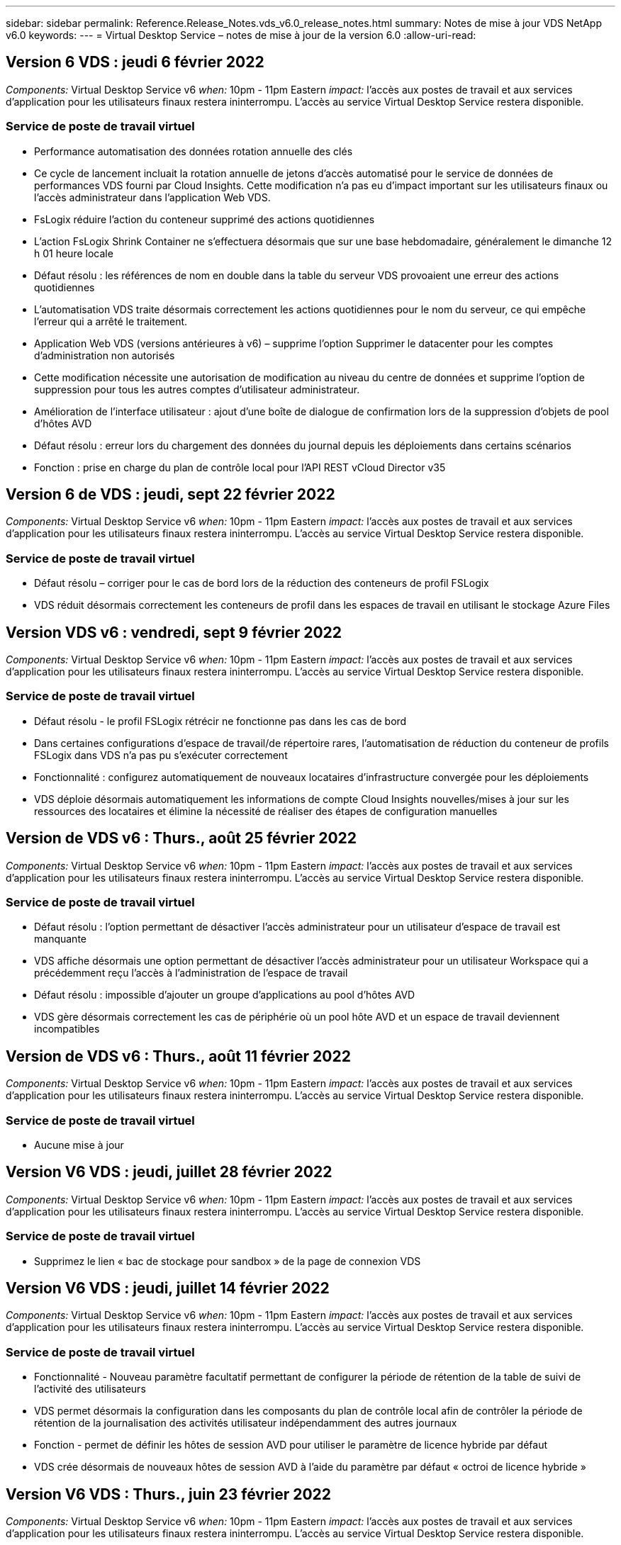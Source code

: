 ---
sidebar: sidebar 
permalink: Reference.Release_Notes.vds_v6.0_release_notes.html 
summary: Notes de mise à jour VDS NetApp v6.0 
keywords:  
---
= Virtual Desktop Service – notes de mise à jour de la version 6.0
:allow-uri-read: 




== Version 6 VDS : jeudi 6 février 2022

_Components:_ Virtual Desktop Service v6 _when:_ 10pm - 11pm Eastern _impact:_ l'accès aux postes de travail et aux services d'application pour les utilisateurs finaux restera ininterrompu. L'accès au service Virtual Desktop Service restera disponible.



=== Service de poste de travail virtuel

* Performance automatisation des données rotation annuelle des clés
* Ce cycle de lancement incluait la rotation annuelle de jetons d'accès automatisé pour le service de données de performances VDS fourni par Cloud Insights. Cette modification n'a pas eu d'impact important sur les utilisateurs finaux ou l'accès administrateur dans l'application Web VDS.
* FsLogix réduire l'action du conteneur supprimé des actions quotidiennes
* L'action FsLogix Shrink Container ne s'effectuera désormais que sur une base hebdomadaire, généralement le dimanche 12 h 01 heure locale
* Défaut résolu : les références de nom en double dans la table du serveur VDS provoaient une erreur des actions quotidiennes
* L'automatisation VDS traite désormais correctement les actions quotidiennes pour le nom du serveur, ce qui empêche l'erreur qui a arrêté le traitement.
* Application Web VDS (versions antérieures à v6) – supprime l'option Supprimer le datacenter pour les comptes d'administration non autorisés
* Cette modification nécessite une autorisation de modification au niveau du centre de données et supprime l'option de suppression pour tous les autres comptes d'utilisateur administrateur.
* Amélioration de l'interface utilisateur : ajout d'une boîte de dialogue de confirmation lors de la suppression d'objets de pool d'hôtes AVD
* Défaut résolu : erreur lors du chargement des données du journal depuis les déploiements dans certains scénarios
* Fonction : prise en charge du plan de contrôle local pour l'API REST vCloud Director v35




== Version 6 de VDS : jeudi, sept 22 février 2022

_Components:_ Virtual Desktop Service v6 _when:_ 10pm - 11pm Eastern _impact:_ l'accès aux postes de travail et aux services d'application pour les utilisateurs finaux restera ininterrompu. L'accès au service Virtual Desktop Service restera disponible.



=== Service de poste de travail virtuel

* Défaut résolu – corriger pour le cas de bord lors de la réduction des conteneurs de profil FSLogix
* VDS réduit désormais correctement les conteneurs de profil dans les espaces de travail en utilisant le stockage Azure Files




== Version VDS v6 : vendredi, sept 9 février 2022

_Components:_ Virtual Desktop Service v6 _when:_ 10pm - 11pm Eastern _impact:_ l'accès aux postes de travail et aux services d'application pour les utilisateurs finaux restera ininterrompu. L'accès au service Virtual Desktop Service restera disponible.



=== Service de poste de travail virtuel

* Défaut résolu - le profil FSLogix rétrécir ne fonctionne pas dans les cas de bord
* Dans certaines configurations d'espace de travail/de répertoire rares, l'automatisation de réduction du conteneur de profils FSLogix dans VDS n'a pas pu s'exécuter correctement
* Fonctionnalité : configurez automatiquement de nouveaux locataires d'infrastructure convergée pour les déploiements
* VDS déploie désormais automatiquement les informations de compte Cloud Insights nouvelles/mises à jour sur les ressources des locataires et élimine la nécessité de réaliser des étapes de configuration manuelles




== Version de VDS v6 : Thurs., août 25 février 2022

_Components:_ Virtual Desktop Service v6 _when:_ 10pm - 11pm Eastern _impact:_ l'accès aux postes de travail et aux services d'application pour les utilisateurs finaux restera ininterrompu. L'accès au service Virtual Desktop Service restera disponible.



=== Service de poste de travail virtuel

* Défaut résolu : l'option permettant de désactiver l'accès administrateur pour un utilisateur d'espace de travail est manquante
* VDS affiche désormais une option permettant de désactiver l'accès administrateur pour un utilisateur Workspace qui a précédemment reçu l'accès à l'administration de l'espace de travail
* Défaut résolu : impossible d'ajouter un groupe d'applications au pool d'hôtes AVD
* VDS gère désormais correctement les cas de périphérie où un pool hôte AVD et un espace de travail deviennent incompatibles




== Version de VDS v6 : Thurs., août 11 février 2022

_Components:_ Virtual Desktop Service v6 _when:_ 10pm - 11pm Eastern _impact:_ l'accès aux postes de travail et aux services d'application pour les utilisateurs finaux restera ininterrompu. L'accès au service Virtual Desktop Service restera disponible.



=== Service de poste de travail virtuel

* Aucune mise à jour




== Version V6 VDS : jeudi, juillet 28 février 2022

_Components:_ Virtual Desktop Service v6 _when:_ 10pm - 11pm Eastern _impact:_ l'accès aux postes de travail et aux services d'application pour les utilisateurs finaux restera ininterrompu. L'accès au service Virtual Desktop Service restera disponible.



=== Service de poste de travail virtuel

* Supprimez le lien « bac de stockage pour sandbox » de la page de connexion VDS




== Version V6 VDS : jeudi, juillet 14 février 2022

_Components:_ Virtual Desktop Service v6 _when:_ 10pm - 11pm Eastern _impact:_ l'accès aux postes de travail et aux services d'application pour les utilisateurs finaux restera ininterrompu. L'accès au service Virtual Desktop Service restera disponible.



=== Service de poste de travail virtuel

* Fonctionnalité - Nouveau paramètre facultatif permettant de configurer la période de rétention de la table de suivi de l'activité des utilisateurs
* VDS permet désormais la configuration dans les composants du plan de contrôle local afin de contrôler la période de rétention de la journalisation des activités utilisateur indépendamment des autres journaux
* Fonction - permet de définir les hôtes de session AVD pour utiliser le paramètre de licence hybride par défaut
* VDS crée désormais de nouveaux hôtes de session AVD à l'aide du paramètre par défaut « octroi de licence hybride »




== Version V6 VDS : Thurs., juin 23 février 2022

_Components:_ Virtual Desktop Service v6 _when:_ 10pm - 11pm Eastern _impact:_ l'accès aux postes de travail et aux services d'application pour les utilisateurs finaux restera ininterrompu. L'accès au service Virtual Desktop Service restera disponible.



=== Service de poste de travail virtuel

* Défaut résolu : erreur dans l'application Web VDS lors de la tentative de modification d'un événement script
* VDS traite désormais correctement un problème de sensibilité à la casse lors de la modification d'objets d'événement avec script




== Version V6 VDS : Thurs., juin 9 février 2022

_Components:_ Virtual Desktop Service v6 _when:_ 10pm - 11pm Eastern _impact:_ l'accès aux postes de travail et aux services d'application pour les utilisateurs finaux restera ininterrompu. L'accès au service Virtual Desktop Service restera disponible.



=== Service de poste de travail virtuel

* Aucune mise à jour




== Version de VDS v6 : jeudi 26 mai 2022

_Components:_ Virtual Desktop Service v6 _when:_ 10pm - 11pm Eastern _impact:_ l'accès aux postes de travail et aux services d'application pour les utilisateurs finaux restera ininterrompu. L'accès au service Virtual Desktop Service restera disponible.



=== Service de poste de travail virtuel

* Aucune mise à jour




== Version de VDS v6 : jeudi 12 mai 2022

_Components:_ Virtual Desktop Service v6 _when:_ 10pm - 11pm Eastern _impact:_ l'accès aux postes de travail et aux services d'application pour les utilisateurs finaux restera ininterrompu. L'accès au service Virtual Desktop Service restera disponible.



=== Service de poste de travail virtuel

* Aucune mise à jour




== Version VDS v6 : lundi 2 mai 2022

_Components:_ Virtual Desktop Service v6 _when:_ 10pm - 11pm Eastern _impact:_ l'accès aux postes de travail et aux services d'application pour les utilisateurs finaux restera ininterrompu. L'accès au service Virtual Desktop Service restera disponible.



=== Service de poste de travail virtuel

* Aucune mise à jour




== Version V6 VDS : Thurs., avr 28 février 2022

_Components:_ Virtual Desktop Service v6 _when:_ jeudi 28 avril 2022 à 22:00 Eastern _impact:_ l'accès aux ordinateurs de bureau et aux services d'application pour les utilisateurs finaux restera ininterrompu. L'accès au service Virtual Desktop Service restera disponible.



=== Service de poste de travail virtuel

* Nombreuses améliorations proactives en matière de sécurité et corrections de bogues




== Version V6 VDS : Thurs., avr 14 février 2022

_Components:_ Virtual Desktop Service v6 _when:_ jeudi 14 avril 2022 à 23:00 Eastern _impact:_ l'accès aux postes de travail et aux services d'application pour les utilisateurs finaux restera ininterrompu. L'accès au service Virtual Desktop Service restera disponible.



=== Service de poste de travail virtuel

* Nombreuses améliorations proactives en matière de sécurité et corrections de bogues




== Version V6 VDS : Thurs., mars 31 février 2022

_Components:_ Virtual Desktop Service v6 _when:_ jeudi 31 mars 2022 à 23:00 Eastern _impact:_ l'accès aux bureaux et aux services d'application pour les utilisateurs finaux restera ininterrompu. L'accès au service Virtual Desktop Service restera disponible.



=== Service de poste de travail virtuel

* Nombreuses améliorations proactives en matière de sécurité et corrections de bogues




== Version V6 VDS : Thurs., mars 17 février 2022

_Components:_ Virtual Desktop Service v6 _when:_ jeudi 17 mars 2022 à 23:00 Eastern _impact:_ l'accès aux postes de travail et aux services d'application pour les utilisateurs finaux restera ininterrompu. L'accès au service Virtual Desktop Service restera disponible.



=== Service de poste de travail virtuel

* Nombreuses améliorations proactives en matière de sécurité et corrections de bogues




== Version V6 VDS : Thurs., mars 3 février 2022

_Components:_ Virtual Desktop Service v6 _when:_ jeudi 3 mars 2022 à 23:00 Eastern _impact:_ l'accès aux postes de travail et aux services d'application pour les utilisateurs finaux restera ininterrompu. L'accès au service Virtual Desktop Service restera disponible.



=== Service de poste de travail virtuel

* Amélioration de l'expérience lors de la déconnexion d'un serveur après utilisation de la fonction connexion au serveur
* Nombreuses améliorations proactives en matière de sécurité et corrections de bogues




== Version de VDS v6 : jeudi 17 février 2022

_Components:_ Virtual Desktop Service v6 _when:_ jeudi 17 février 2022 à 23:00 Eastern _impact:_ l'accès aux postes de travail et aux services d'application pour les utilisateurs finaux restera ininterrompu. L'accès au service Virtual Desktop Service restera disponible.



=== Service de poste de travail virtuel

* Introduction des instances d'application, permettant une gestion améliorée des différentes versions et éditions du même logiciel
* Nombreuses améliorations proactives en matière de sécurité et corrections de bogues




== Version de VDS v6 : jeudi 3 février 2022

_Components:_ Virtual Desktop Service v6 _when:_ jeudi 3 février 2022 de 22h à 23h Eastern _impact:_ l'accès aux postes de travail et aux services d'application pour les utilisateurs finaux restera ininterrompu. L'accès au service Virtual Desktop Service restera disponible.



=== Service de poste de travail virtuel

* Amélioration de la recherche d'itinérance de profil pour VDMS
* Sécurité proactive et améliorations des performances




== Version de VDS v6 : jeudi 20 janvier 2022

_Components:_ Virtual Desktop Service v6 _when:_ jeudi 20 janvier 2022 de 22 h à 23 h (heure de l'est) _impact:_ l'accès aux postes de travail et aux services d'applications pour les utilisateurs finaux restera ininterrompu. L'accès au service Virtual Desktop Service restera disponible.



=== Service de poste de travail virtuel

* Correction de bug pour un problème de redirection de lien avec l'outil ACE (Azure Cost Estimateur)
* Sécurité proactive et améliorations des performances




== Version VDS v6 : jeudi 6 janvier 2022

_Components:_ Virtual Desktop Service v6 _when:_ jeudi 6 janvier 2022 de 22h à 23h Eastern _impact:_ l'accès aux postes de travail et aux services d'application pour les utilisateurs finaux restera ininterrompu. L'accès au service Virtual Desktop Service restera disponible.



=== Service de poste de travail virtuel

* Présenter le rapport de réinitialisation des mots de passe en libre-service à la fois pour les partenaires et les sous-partenaires
* Correction d'un problème d'autorisation Azure unique au début du processus de déploiement.




== Version de VDS v6 : jeudi 16 décembre 2021

_Components:_ Virtual Desktop Service v6 _when:_ jeudi 16 décembre 2021 de 22h à 23h Eastern _impact:_ l'accès aux postes de travail et aux services d'application pour les utilisateurs finaux restera ininterrompu. L'accès au service Virtual Desktop Service restera disponible.



=== Service de poste de travail virtuel

* Améliorations apportées aux transmissions de messages SMS secondaires pour MFA si le fournisseur de SMS principal n'est pas disponible
* Mise à jour du certificat utilisé pour le client VDS pour Windows




== Version de VDS v6 : jeudi 2 décembre 2021 - aucun changement prévu

_Components:_ Virtual Desktop Service v6 _when:_ jeudi 2 décembre 2021 de 22h à 23h Eastern _impact:_ aucun



== Hotfix VDS v6 : jeudi 18 novembre 2021

_Components:_ Virtual Desktop Service v6 _when:_ jeudi 18 novembre 2021 de 22h à 23h Eastern _impact:_ l'accès aux postes de travail et aux services d'application pour les utilisateurs finaux restera ininterrompu. L'accès au service Virtual Desktop Service restera disponible.



=== Service de poste de travail virtuel

* Correction de bug pour un problème PAM où AAD est basé sur AADDS




== Correctif VDS v6 : lundi 8 novembre 2021

_Components:_ Virtual Desktop Service v6 _when:_ lundi 8 novembre 2021 de 22h à 23h Eastern _impact:_ l'accès aux postes de travail et aux services d'applications pour les utilisateurs finaux restera ininterrompu. L'accès au service Virtual Desktop Service restera disponible.



=== Service de poste de travail virtuel

* Activez la boîte de discussion dans l'interface utilisateur VDS pour tous les utilisateurs
* Correction d'un bug pour une combinaison unique de sélections de déploiement




== Version VDS v6 : dimanche 7 novembre 2021

_Components:_ Virtual Desktop Service v6 _when:_ Sunday 7 November 2021 at 22h – 23h Eastern _impact:_ l'accès aux postes de travail et aux services d'application pour les utilisateurs finaux restera ininterrompu. L'accès au service Virtual Desktop Service restera disponible.



=== Service de poste de travail virtuel

* Introduire une option Command Center pour désactiver la réduction automatisée des profils FSLogix
* Correction des bogues pour PAM lorsque le déploiement utilise Azure Active Directory Domain Services (AADDS)
* Sécurité proactive et améliorations des performances




=== Outil d'estimation des coûts Azure

* Services mis à jour disponibles dans diverses régions




== Version VDS v6 : jeudi 21 octobre 2021

_Components:_ Virtual Desktop Service v6 _when:_ jeudi 21 octobre 2021 à 22h, Eastern _impact:_ l'accès aux postes de travail et aux services d'application pour les utilisateurs finaux restera ininterrompu. L'accès au service Virtual Desktop Service restera disponible.



=== Service de poste de travail virtuel

* Introduire une option Command Center pour désactiver la réduction automatisée des profils FSLogix
* Améliorations apportées à un rapport de nuit illustrant l'emplacement de montage des profils FSLogix
* Mettre à jour la série/taille de VM par défaut utilisée pour CWMGR1 (la VM de la plate-forme) dans la région de l'Azure US South Central vers D2S v4




== Version VDS v6 : jeudi 7 octobre 2021

_Components:_ Virtual Desktop Service v6 _when:_ jeudi 7 octobre 2021 à 22h, Eastern _impact:_ l'accès aux postes de travail et aux services d'application pour les utilisateurs finaux restera ininterrompu. L'accès au service Virtual Desktop Service restera disponible.



=== Service de poste de travail virtuel

* Correction de bug pour un scénario dans lequel une configuration spécifique de collecte de provisionnement n'était pas enregistrée correctement




== Version VDS v6 : jeudi 23 septembre 2021

_Components:_ Virtual Desktop Service v6 _when:_ jeudi 23 septembre 2021 à 22h, Eastern _impact:_ l'accès aux postes de travail et aux services d'application pour les utilisateurs finaux restera ininterrompu. L'accès au service Virtual Desktop Service restera disponible.



=== Service de poste de travail virtuel

* Mise à jour vers PAM pour une intégration avec les déploiements basés sur AADDS
* Affichez les URL RemoteApp dans le module Workspace pour les déploiements non AVD
* Correction de bug pour un scénario où un utilisateur final est administrateur dans une configuration Active Directory spécifique sur site




== Version VDS v6 : jeudi 9 septembre 2021

_Components:_ Virtual Desktop Service v6 _when:_ jeudi 9 septembre 2021 à 22h, Eastern _impact:_ l'accès aux postes de travail et aux services d'application pour les utilisateurs finaux restera ininterrompu. L'accès au service Virtual Desktop Service restera disponible.



=== Service de poste de travail virtuel

* Sécurité proactive et améliorations des performances




== Version de VDS v6 : jeudi 26 août 2021

_Components:_ Virtual Desktop Service v6 _when:_ jeudi 26 août 2021 à 22:00 Eastern _impact:_ l'accès aux postes de travail et aux services d'application pour les utilisateurs finaux restera ininterrompu. L'accès au service Virtual Desktop Service restera disponible.



=== Service de poste de travail virtuel

* Mettez à jour l'URL placée sur le bureau d'un utilisateur lorsqu'il a accès à l'interface utilisateur de gestion VDS




== Version VDS v6 : jeudi 12 août 2021

_Components:_ Virtual Desktop Service v6 _when:_ jeudi 12 août 2021 à 22:00 Eastern _impact:_ l'accès aux postes de travail et aux services d'application pour les utilisateurs finaux restera ininterrompu. L'accès au service Virtual Desktop Service restera disponible.



=== Service de poste de travail virtuel

* Améliorations apportées aux fonctionnalités et au contexte Cloud Insights
* Amélioration de la gestion de la fréquence des planifications de sauvegarde
* Correction des bogues - résolvez un problème pour le service CwVmAutomation vérification de la configuration au redémarrage du service
* Correction de bug : permet de résoudre un problème pour DCConifg qui n'autorise pas l'enregistrement de configurations dans certains scénarios
* Sécurité proactive et améliorations des performances




== VDS v6 hotfix : mardi 30 juillet 2021

_Components:_ Virtual Desktop Service v6 _when:_ Vendredi 30 juillet 2021 à 19:00 à 20:00 Eastern _impact:_ l'accès aux postes de travail et aux services d'application pour les utilisateurs finaux restera ininterrompu. L'accès au service Virtual Desktop Service restera disponible.



=== Service de poste de travail virtuel

* Mise à jour des modèles de déploiement pour faciliter l'amélioration de l'automatisation




== Version VDS v6 : jeudi 29 juillet 2021

_Components:_ Virtual Desktop Service v6 _when:_ jeudi 29 juillet 2021 à 22 h (heure de l'est) _impact:_ l'accès aux postes de travail et aux services d'application pour les utilisateurs finaux restera ininterrompu. L'accès au service Virtual Desktop Service restera disponible.



=== Service de poste de travail virtuel

* Correction des bogues : permet de résoudre un problème pour les déploiements VMware où CWAgent n'a pas été installé comme prévu
* Correction de bogues : permet de résoudre un problème pour les déploiements VMware où la création d'un serveur avec le rôle de données ne fonctionnait pas comme prévu




== VDS v6 hotfix : mardi 20 juillet 2021

_Components:_ Virtual Desktop Service v6 _when:_ Mardi 20 juillet 2021 à 22 h (heure de l'est) _impact:_ l'accès aux postes de travail et aux services d'applications pour les utilisateurs finaux restera ininterrompu. L'accès au service Virtual Desktop Service restera disponible.



=== Service de poste de travail virtuel

* Résolvez un problème entraînant une quantité anormalement élevée de trafic API dans une certaine configuration




== Version VDS 6.0 : jeudi 15 juillet 2021

_Components:_ 6.0 Virtual Desktop Service _when:_ jeudi 15 juillet 2021 à 22 h (heure de l'est) _impact:_ l'accès aux postes de travail et aux services d'application pour les utilisateurs finaux restera ininterrompu. L'accès au service Virtual Desktop Service restera disponible.



=== Service de poste de travail virtuel

* Amélioration de l'intégration Cloud Insights : capture des mesures de performance par utilisateur et affichage dans le contexte utilisateur
* Améliorations de l'automatisation du provisionnement ANF : enregistrement automatisé amélioré de NetApp en tant que fournisseur dans le locataire Azure du client
* Réglage de la formulation lors de la création d'un espace de travail AVD
* Sécurité proactive et améliorations des performances




== Version VDS 6.0 : jeudi 24 juin 2021

_Components:_ 6.0 Virtual Desktop Service _when:_ jeudi 4 juin 2021 à 22 h (heure de l'est) _impact:_ l'accès aux postes de travail et aux services d'application pour les utilisateurs finaux restera ininterrompu. L'accès au service Virtual Desktop Service restera disponible.


NOTE: La prochaine version de VDS sera prévue vers le 4 juillet 7 le jeudi 15.



=== Service de poste de travail virtuel

* Mises à jour reflétant le fait que Windows Virtual Desktop (WVD) est désormais Azure Virtual Desktop (AVD)
* Correction de bug pour le formatage du nom d'utilisateur dans les exportations Excel
* Configurations améliorées pour les pages de connexion HTML5 personnalisées
* Sécurité proactive et améliorations des performances




=== Estimateurs de coûts

* Mises à jour reflétant le fait que Windows Virtual Desktop (WVD) est désormais Azure Virtual Desktop (AVD)
* Les mises à jour pour refléter le nombre plus élevé de services/machines virtuelles de processeur graphique disponibles dans de nouvelles régions




== Version VDS 6.0 : jeudi 10 juin 2021

_Components:_ 6.0 Virtual Desktop Service _when:_ jeudi 10 juin 2021 à 22 h (heure de l'est) _impact:_ l'accès aux postes de travail et aux services d'application pour les utilisateurs finaux restera ininterrompu. L'accès au service Virtual Desktop Service restera disponible.



=== Service de poste de travail virtuel

* Introduction d'une passerelle/point d'accès HTML5 supplémentaire pour les VM
* Amélioration du routage utilisateur après la suppression d'un pool hôte
* Correction de bug pour un scénario dans lequel l'importation d'un pool d'hôtes non géré ne fonctionnait pas comme prévu
* Sécurité proactive et améliorations des performances




== Version VDS 6.0 : jeudi 10 juin 2021

_Components:_ 6.0 Virtual Desktop Service _when:_ jeudi 10 juin 2021 à 22 h Hest _impact:_ l'accès aux postes de travail et aux services d'application pour les utilisateurs finaux restera ininterrompu. L'accès au service Virtual Desktop Service restera disponible.



=== Améliorations techniques :

* Mettez à jour la version de .NET Framework installée sur chaque machine virtuelle de la version 4.7.2 à la version 4.8.0
* Exécution dorsale supplémentaire de l'utilisation de https:// et TLS 1.2 ou plus entre l'équipe du plan de contrôle local et toute autre entité
* Correction de bug pour l'opération de suppression de sauvegarde dans le Command Center – ceci fait désormais référence correctement au fuseau horaire de CWMGR1
* Renommez l'action Command Center du partage de fichiers Azure dans le partage de fichiers Azure
* Nommer les mises à jour des conventions dans Azure Shared image Gallery
* Amélioration du nombre de connexions utilisateur simultanées
* Mise à jour vers le trafic sortant autorisé à partir de CWMGR1, si le trafic sortant est restreint à partir de la machine virtuelle CWMGR1
* Si vous ne limitez pas le trafic sortant à partir de CWMGR1, vous n'avez pas à effectuer de mise à jour ici
* Si vous limitez le trafic sortant de CWMGR1, veuillez autoriser l'accès à vdctoolsapiprimary.azurewebsites.net. Remarque : vous n'avez plus besoin d'autoriser l'accès à vdctoolsapi.trafficmanager.net.




=== Améliorations du déploiement :

* Posez la base de la prise en charge future des préfixes personnalisés dans les noms de serveurs
* Amélioration de l'automatisation des processus et de la redondance pour les déploiements Azure
* De nombreuses améliorations de l'automatisation des déploiements pour Google Cloud Platform
* Prise en charge de Windows Server 2019 dans les déploiements Google Cloud Platform
* Correction de bug pour un sous-ensemble de scénarios où l'image EBD Windows 10 20H2




=== Améliorations de la prestation de services :

* Présente l'intégration d'Cloud Insights, assurant le flux de données de performance pour l'expérience utilisateur et les couches de stockage et de machines virtuelles
* Présente une fonction qui vous permet de naviguer rapidement vers une page VDS récemment visitée
* Amélioration considérable des temps de chargement de listes (utilisateurs, groupes, serveurs, applications, etc.) pour les déploiements Azure
* Présente la possibilité d'exporter facilement des listes d'utilisateurs, de groupes, de serveurs, d'administrateurs, de rapports, etc
* Introduit la possibilité de contrôler les méthodes MFA VDS disponibles pour les clients (le client préfère les e-mails par rapport aux SMS, par exemple)
* Introduit des champs « de » personnalisables pour les e-mails de réinitialisation de mot de passe en libre service VDS
* Introduit l'option pour autoriser uniquement les e-mails de réinitialisation de mot de passe en libre-service VDS à accéder aux domaines spécifiés (propriété de la société vs personnel, par exemple)
* Introduit une mise à jour qui invite l'utilisateur à ajouter son e-mail à son compte afin qu'il puisse l'utiliser ou réinitialiser le mot de passe MFA/self-service
* Lorsque vous démarrez un déploiement arrêté, démarrez également toutes les machines virtuelles au sein du déploiement
* Amélioration des performances pour déterminer quelle adresse IP attribuer aux nouvelles machines virtuelles Azure




== Version VDS 6.0 : jeudi 27 mai 2021

_Components:_ 6.0 Virtual Desktop Service _when:_ jeudi 27 mai 2021 à 22:00 Eastern _impact:_ l'accès aux postes de travail et aux services d'applications pour les utilisateurs finaux restera ininterrompu. L'accès au service Virtual Desktop Service restera disponible.



=== Service de poste de travail virtuel

* Présentation de Start On Connect pour les hôtes de session en pool dans les pools hôtes AVD
* Introduire les mesures des performances utilisateur via l'intégration Cloud Insights
* Affichez l'onglet serveurs plus en évidence dans le module espaces de travail
* Permettre la restauration d'une machine virtuelle via Azure Backup si la machine virtuelle a été supprimée de VDS
* Amélioration de la gestion de la fonctionnalité de connexion au serveur
* Amélioration de la gestion des variables lors de la création et de la mise à jour automatiques des certificats
* Correction de bug pour un problème où le fait de cliquer sur un X dans un menu déroulant n'a pas permis d'effacer la sélection comme prévu
* Fiabilité améliorée et gestion automatique des erreurs pour les messages SMS
* Mise à jour du rôle d'assistance utilisateur : il est désormais possible de mettre fin aux processus d'un utilisateur connecté
* Sécurité proactive et améliorations des performances




== Version VDS 6.0 : jeudi 13 mai 2021

_Components:_ 6.0 Virtual Desktop Service _when:_ jeudi 13 mai 2021 à 22 h (heure de l'est) _impact:_ l'accès aux postes de travail et aux services d'application pour les utilisateurs finaux restera ininterrompu. L'accès au service Virtual Desktop Service restera disponible.



=== Service de poste de travail virtuel

* Introduction de propriétés supplémentaires de pool hôte AVD
* Renforcer la résilience de l'automatisation dans les déploiements Azure en cas de problèmes de services back-end
* Incluez le nom du serveur dans le nouvel onglet du navigateur lors de l'utilisation de la fonction connexion au serveur
* Affiche la quantité d'utilisateurs dans chaque groupe
* Résilience améliorée pour la fonctionnalité de connexion au serveur dans tous les déploiements
* Améliorations supplémentaires de la définition des options MFA pour les organisations et les utilisateurs finaux
+
** Si le SMS est défini comme la seule option MFA disponible, vous avez besoin d'un numéro de téléphone mais pas d'une adresse e-mail
** Si l'e-mail est défini comme la seule option MFA disponible, vous avez besoin d'une adresse e-mail mais pas d'un numéro de téléphone
** Si les SMS et les e-mails sont définis comme options pour MFA, vous avez besoin d'une adresse e-mail et d'un numéro de téléphone


* Amélioration de la clarté : supprimez la taille d'un snapshot Azure Backup, car Azure ne renvoie pas la taille de l'instantané
* Ajoutez la possibilité de supprimer un snapshot dans des environnements autres que Azure
* Correction de bug pour la création de pool hôte AVD lors de l'utilisation de caractères spéciaux
* Résolution de bug pour la planification de la charge de travail du pool hôte via l'onglet Ressources
* Correction d'un bug pour une invite d'erreur qui s'affiche lors de l'annulation d'une importation d'utilisateur groupée
* Correction de bug pour un scénario possible avec des paramètres d'application ajoutés à une collection de provisioning
* Mise à jour vers l'adresse e-mail envoi de notifications/messages – les messages sont désormais envoyés à partir du site noreply@vds.netapp.com
+
** Les clients qui utilisent les adresses e-mail entrantes de sécurité doivent ajouter cette adresse e-mail






== Version VDS 6.0 : jeudi 29 avril 2021

_Components:_ 6.0 Virtual Desktop Service _when:_ jeudi 29 avril 2021 à 22:00 Eastern _impact:_ l'accès aux postes de travail et aux services d'application pour les utilisateurs finaux restera ininterrompu. L'accès au service Virtual Desktop Service restera disponible.



=== Service de poste de travail virtuel

* Présentation de la fonction Démarrer sur Connect pour les pools hôtes AVD personnels
* Présenter le contexte de stockage dans le module Workspace
* Présenter la surveillance du stockage (Azure NetApp Files) via l'intégration d'Cloud Insights
+
** Le contrôle des IOPS
** Contrôle de la latence
** Contrôle de la capacité


* Journalisation améliorée des actions de clonage des VM
* Résolution de bogues pour un scénario de planification de charge de travail spécifique
* Correction de bug pour ne pas afficher le fuseau horaire d'une VM dans un scénario donné
* Correction de bug pour ne pas déconnecter un utilisateur AVD dans un certain scénario
* Mises à jour visant à générer automatiquement des e-mails afin d'intégrer la marque NetApp




== VDS 6.0 correctif: Vendredi 16 avril 2021

_Components:_ 6.0 Virtual Desktop Service _when:_ Vendredi 16 avril 2021 à 22 h (heure de l'est) _impact:_ l'accès aux postes de travail et aux services d'applications pour les utilisateurs finaux restera ininterrompu. L'accès au service Virtual Desktop Service restera disponible.



=== Service de poste de travail virtuel

* Résolution d'un problème avec la création automatique de certificats qui se produit après la mise à jour de la nuit dernière, ce qui a amélioré la gestion automatisée des certificats




== Version VDS 6.0 : jeudi 15 avril 2021

_Components:_ 6.0 Virtual Desktop Service _when:_ jeudi 15 avril 2021 à 22:00 Eastern _impact:_ l'accès aux postes de travail et aux services d'application pour les utilisateurs finaux restera ininterrompu. L'accès au service Virtual Desktop Service restera disponible.



=== Service de poste de travail virtuel

* Améliorations de l'intégration Cloud Insights :
+
** Trames ignorées – Ressources réseau insuffisantes
** Trames ignorées – Ressources client insuffisantes
** Trame ignorée – Ressources serveur insuffisantes
** Disque du système d'exploitation – lecture d'octets
** Disque du système d'exploitation – écrire des octets
** Disque de l'OS – lecture d'octets/seconde
** Disque du système d'exploitation – écrire des octets/seconde


* Mise à jour vers l'historique des tâches dans le module déploiements – gestion améliorée de l'historique des tâches
* Correction de bug pour un problème dans lequel une sauvegarde Azure n'a pas pu être restaurée dans CWMGR1 à partir d'un disque dans un sous-ensemble de scénarios
* Correction de bug pour un problème où les certificats ne sont pas automatiquement mis à jour et créés
* Résolution de bug pour un problème où un déploiement arrêté ne démarre pas assez rapidement
* Mettre à jour vers la liste déroulante Etat lors de la création d'un espace de travail – supprimer l'élément "National" de la liste
* Mises à jour supplémentaires pour refléter la marque NetApp




== VDS 6.0: Mercredi 7 avril 2021

_Components:_ 6.0 Virtual Desktop Service _when:_ mercredi 7 avril 2021 à 22:00 Eastern _impact:_ l'accès aux ordinateurs de bureau et aux services d'application pour les utilisateurs finaux restera ininterrompu. L'accès au service Virtual Desktop Service restera disponible.



=== Service de poste de travail virtuel

* En raison des temps de réponse variables et de plus en plus nombreux d'Azure, nous attendons une réponse lors de la saisie des identifiants Azure pendant l'assistant de déploiement.




== Version VDS 6.0 : jeudi 1er avril 2021

_Components:_ 6.0 Virtual Desktop Service _when:_ jeudi 1er avril 2021 à 22:00 Eastern _impact:_ l'accès aux postes de travail et aux services d'application pour les utilisateurs finaux restera ininterrompu. L'accès au service Virtual Desktop Service restera disponible.



=== Service de poste de travail virtuel

* Mises à jour de l'intégration de NetApp Cloud Insights – nouveaux points de données de streaming :
+
** Données de performance des GPU NVIDIA
** Durée du trajet aller-retour
** Délai d'entrée utilisateur


* Mettez à jour la fonction connexion au serveur pour autoriser les connexions administratives aux machines virtuelles, même lorsque les machines virtuelles sont configurées de manière à interdire les connexions des utilisateurs finaux
* Améliorations de l'API pour permettre le thème et le marquage dans une version ultérieure
* Meilleure visibilité du menu actions disponible dans les connexions HTML5 via les sessions utilisateur Connect to Server ou RDS via HTML5
* Augmentez la QUANTITÉ de caractères prise en charge dans le nom d'événements avec script d'activité
* Mise à jour des choix de systèmes d'exploitation de collections par type
+
** Pour AVD et Windows 10, utilisez le type de collection VDI pour vous assurer que le système d'exploitation Windows 10 est présent
** Pour un système d'exploitation Windows Server, utilisez le type de collection partagé


* Sécurité proactive et améliorations des performances

